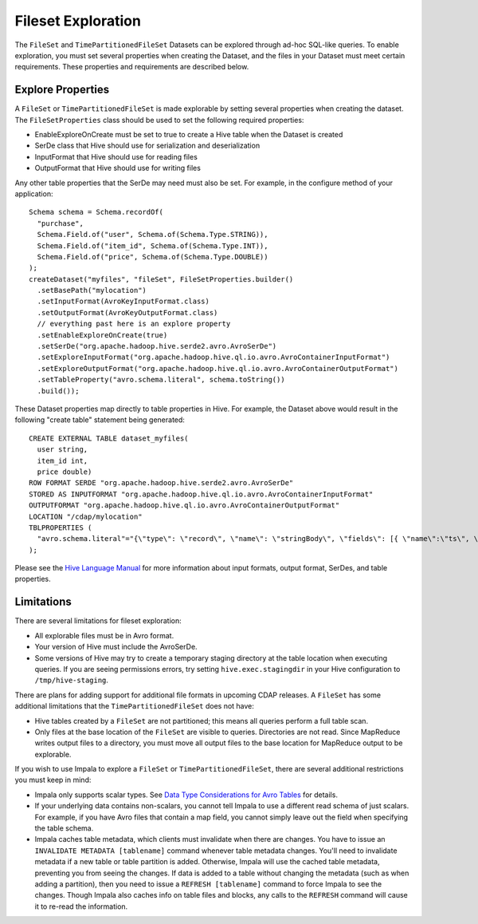 .. meta::
    :author: Cask Data, Inc.
    :copyright: Copyright © 2015 Cask Data, Inc.

.. _fileset-exploration:

============================================
Fileset Exploration
============================================

The ``FileSet`` and ``TimePartitionedFileSet`` Datasets can be explored through ad-hoc SQL-like queries.
To enable exploration, you must set several properties when creating the Dataset, and the files in 
your Dataset must meet certain requirements. These properties and requirements are described below. 

Explore Properties
------------------
A ``FileSet`` or ``TimePartitionedFileSet`` is made explorable by setting several properties when
creating the dataset. The ``FileSetProperties`` class should be used to set the following required properties:

- EnableExploreOnCreate must be set to true to create a Hive table when the Dataset is created
- SerDe class that Hive should use for serialization and deserialization
- InputFormat that Hive should use for reading files
- OutputFormat that Hive should use for writing files 

Any other table properties that the SerDe may need must also be set. 
For example, in the configure method of your application::

    Schema schema = Schema.recordOf(
      "purchase",
      Schema.Field.of("user", Schema.of(Schema.Type.STRING)),
      Schema.Field.of("item_id", Schema.of(Schema.Type.INT)),
      Schema.Field.of("price", Schema.of(Schema.Type.DOUBLE))
    );
    createDataset("myfiles", "fileSet", FileSetProperties.builder()
      .setBasePath("mylocation")
      .setInputFormat(AvroKeyInputFormat.class)
      .setOutputFormat(AvroKeyOutputFormat.class)
      // everything past here is an explore property
      .setEnableExploreOnCreate(true)
      .setSerDe("org.apache.hadoop.hive.serde2.avro.AvroSerDe")
      .setExploreInputFormat("org.apache.hadoop.hive.ql.io.avro.AvroContainerInputFormat")
      .setExploreOutputFormat("org.apache.hadoop.hive.ql.io.avro.AvroContainerOutputFormat")
      .setTableProperty("avro.schema.literal", schema.toString())
      .build());

These Dataset properties map directly to table properties in Hive. 
For example, the Dataset above would result in the following "create table" statement being generated::

  CREATE EXTERNAL TABLE dataset_myfiles(
    user string,
    item_id int,
    price double)
  ROW FORMAT SERDE "org.apache.hadoop.hive.serde2.avro.AvroSerDe"
  STORED AS INPUTFORMAT "org.apache.hadoop.hive.ql.io.avro.AvroContainerInputFormat"
  OUTPUTFORMAT "org.apache.hadoop.hive.ql.io.avro.AvroContainerOutputFormat"
  LOCATION "/cdap/mylocation"
  TBLPROPERTIES (
    "avro.schema.literal"="{\"type\": \"record\", \"name\": \"stringBody\", \"fields\": [{ \"name\":\"ts\", \"type\":\"long\" }, { \"name\":\"body\", \"type\":\"string\" } ] }"
  );

Please see the `Hive Language Manual
<https://cwiki.apache.org/confluence/display/Hive/LanguageManual+DDL#LanguageManualDDL-Create/Drop/TruncateTable>`__
for more information about input formats, output format, SerDes, and table properties.

Limitations
-----------
There are several limitations for fileset exploration:

- All explorable files must be in Avro format.
- Your version of Hive must include the AvroSerDe.
- Some versions of Hive may try to create a temporary staging directory at the table location when executing queries.
  If you are seeing permissions errors, try setting ``hive.exec.stagingdir`` in your Hive configuration to ``/tmp/hive-staging``.

There are plans for adding support for additional file formats in upcoming CDAP releases.
A ``FileSet`` has some additional limitations that the ``TimePartitionedFileSet`` does not have:

- Hive tables created by a ``FileSet`` are not partitioned; this means all queries perform a full table scan.
- Only files at the base location of the ``FileSet`` are visible to queries. Directories are not read.
  Since MapReduce writes output files to a directory, you must move all output files to the base location for
  MapReduce output to be explorable.

If you wish to use Impala to explore a ``FileSet`` or ``TimePartitionedFileSet``, there are several
additional restrictions you must keep in mind:

- Impala only supports scalar types. See `Data Type Considerations for Avro Tables <http://www.cloudera.com/content/cloudera/en/documentation/cloudera-impala/latest/topics/impala_avro.html#avro_data_types_unique_1>`__ for details.
- If your underlying data contains non-scalars, you cannot tell Impala to use a different read schema of just scalars.
  For example, if you have Avro files that contain a map field, you cannot simply leave out the field when specifying the table schema.
- Impala caches table metadata, which clients must invalidate when there are changes. 
  You have to issue an ``INVALIDATE METADATA [tablename]`` command whenever table metadata changes.
  You'll need to invalidate metadata if a new table or table partition is added. Otherwise, Impala will use the
  cached table metadata, preventing you from seeing the changes. If data is added to a table without changing the
  metadata (such as when adding a partition), then you need to issue a ``REFRESH [tablename]`` command to force
  Impala to see the changes. Though Impala also caches info on table files and blocks, any calls to the
  ``REFRESH`` command will cause it to re-read the information.

